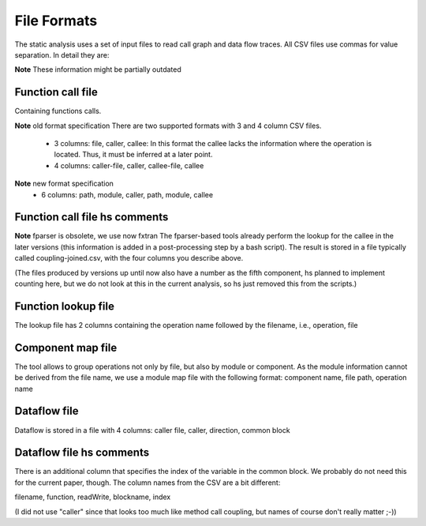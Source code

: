 .. _kieker-tools-static-analysis-formats:

File Formats
============

The static analysis uses a set of input files to read call graph and data
flow traces. All CSV files use commas for value separation. In detail they
are:


**Note** These information might be partially outdated

Function call file
------------------

Containing functions calls.

**Note** old format specification
There are two supported formats with 3 and 4 column CSV files.
 - 3 columns: file, caller, callee: In this format the callee lacks the
   information where the operation is located. Thus, it must be inferred
   at a later point.

 - 4 columns: caller-file, caller, callee-file, callee

**Note** new format specification
 - 6 columns: path, module, caller, path, module, callee

Function call file hs comments
------------------------------

**Note** fparser is obsolete, we use now fxtran
The fparser-based tools already perform the lookup for the callee in the later
versions (this information is added in a post-processing step by a bash
script). The result is stored in a file typically called coupling-joined.csv, with
the four columns you describe above.

(The files produced by versions up until now also have a number as the fifth component, 
hs planned to implement counting here, but we do not look at this in the current
analysis, so hs just removed this from the scripts.)


Function lookup file
--------------------

The lookup file has 2 columns containing the operation name followed by
the filename, i.e., operation, file

Component map file
------------------

The tool allows to group operations not only by file, but also by module
or component. As the module information cannot be derived from the file
name, we use a module map file with the following format:
component name, file path, operation name

Dataflow file
-------------

Dataflow is stored in a file with 4 columns:
caller file, caller, direction, common block

Dataflow file hs comments
-------------------------

There is an additional column that specifies the index of the variable 
in the common block. We probably do not need this for the current paper, though.
The column names from the CSV are a bit different:

filename, function, readWrite, blockname, index

(I did not use "caller" since that looks too much like method call coupling, but
names of course don't really matter ;-))




